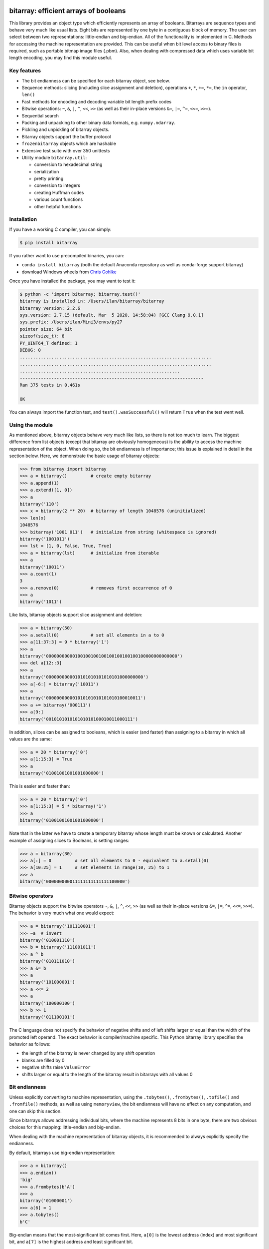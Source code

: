 bitarray: efficient arrays of booleans
======================================

This library provides an object type which efficiently represents an array
of booleans.  Bitarrays are sequence types and behave very much like usual
lists.  Eight bits are represented by one byte in a contiguous block of
memory.  The user can select between two representations: little-endian
and big-endian.  All of the functionality is implemented in C.
Methods for accessing the machine representation are provided.
This can be useful when bit level access to binary files is required,
such as portable bitmap image files (.pbm).  Also, when dealing with
compressed data which uses variable bit length encoding, you may find
this module useful.


Key features
------------

* The bit endianness can be specified for each bitarray object, see below.
* Sequence methods: slicing (including slice assignment and deletion),
  operations ``+``, ``*``, ``+=``, ``*=``, the ``in`` operator, ``len()``
* Fast methods for encoding and decoding variable bit length prefix codes
* Bitwise operations: ``~``, ``&``, ``|``, ``^``, ``<<``, ``>>`` (as well as
  their in-place versions ``&=``, ``|=``, ``^=``, ``<<=``, ``>>=``).
* Sequential search
* Packing and unpacking to other binary data formats, e.g. ``numpy.ndarray``.
* Pickling and unpickling of bitarray objects.
* Bitarray objects support the buffer protocol
* ``frozenbitarray`` objects which are hashable
* Extensive test suite with over 350 unittests
* Utility module ``bitarray.util``:

  * conversion to hexadecimal string
  * serialization
  * pretty printing
  * conversion to integers
  * creating Huffman codes
  * various count functions
  * other helpful functions


Installation
------------

If you have a working C compiler, you can simply:

.. code-block:: shell-session

    $ pip install bitarray

If you rather want to use precompiled binaries, you can:

* ``conda install bitarray`` (both the default Anaconda repository as well
  as conda-forge support bitarray)
* download Windows wheels from
  `Chris Gohlke <https://www.lfd.uci.edu/~gohlke/pythonlibs/#bitarray>`__

Once you have installed the package, you may want to test it:

.. code-block:: shell-session

    $ python -c 'import bitarray; bitarray.test()'
    bitarray is installed in: /Users/ilan/bitarray/bitarray
    bitarray version: 2.2.6
    sys.version: 2.7.15 (default, Mar  5 2020, 14:58:04) [GCC Clang 9.0.1]
    sys.prefix: /Users/ilan/Mini3/envs/py27
    pointer size: 64 bit
    sizeof(size_t): 8
    PY_UINT64_T defined: 1
    DEBUG: 0
    .........................................................................
    .........................................................................
    .............................................................
    ----------------------------------------------------------------------
    Ran 375 tests in 0.461s

    OK

You can always import the function test,
and ``test().wasSuccessful()`` will return ``True`` when the test went well.


Using the module
----------------

As mentioned above, bitarray objects behave very much like lists, so
there is not too much to learn.  The biggest difference from list
objects (except that bitarray are obviously homogeneous) is the ability
to access the machine representation of the object.
When doing so, the bit endianness is of importance; this issue is
explained in detail in the section below.  Here, we demonstrate the
basic usage of bitarray objects:

.. code-block:: python

    >>> from bitarray import bitarray
    >>> a = bitarray()         # create empty bitarray
    >>> a.append(1)
    >>> a.extend([1, 0])
    >>> a
    bitarray('110')
    >>> x = bitarray(2 ** 20)  # bitarray of length 1048576 (uninitialized)
    >>> len(x)
    1048576
    >>> bitarray('1001 011')   # initialize from string (whitespace is ignored)
    bitarray('1001011')
    >>> lst = [1, 0, False, True, True]
    >>> a = bitarray(lst)      # initialize from iterable
    >>> a
    bitarray('10011')
    >>> a.count(1)
    3
    >>> a.remove(0)            # removes first occurrence of 0
    >>> a
    bitarray('1011')

Like lists, bitarray objects support slice assignment and deletion:

.. code-block:: python

    >>> a = bitarray(50)
    >>> a.setall(0)            # set all elements in a to 0
    >>> a[11:37:3] = 9 * bitarray('1')
    >>> a
    bitarray('00000000000100100100100100100100100100000000000000')
    >>> del a[12::3]
    >>> a
    bitarray('0000000000010101010101010101000000000')
    >>> a[-6:] = bitarray('10011')
    >>> a
    bitarray('000000000001010101010101010100010011')
    >>> a += bitarray('000111')
    >>> a[9:]
    bitarray('001010101010101010100010011000111')

In addition, slices can be assigned to booleans, which is easier (and
faster) than assigning to a bitarray in which all values are the same:

.. code-block:: python

    >>> a = 20 * bitarray('0')
    >>> a[1:15:3] = True
    >>> a
    bitarray('01001001001001000000')

This is easier and faster than:

.. code-block:: python

    >>> a = 20 * bitarray('0')
    >>> a[1:15:3] = 5 * bitarray('1')
    >>> a
    bitarray('01001001001001000000')

Note that in the latter we have to create a temporary bitarray whose length
must be known or calculated.  Another example of assigning slices to Booleans,
is setting ranges:

.. code-block:: python

    >>> a = bitarray(30)
    >>> a[:] = 0         # set all elements to 0 - equivalent to a.setall(0)
    >>> a[10:25] = 1     # set elements in range(10, 25) to 1
    >>> a
    bitarray('000000000011111111111111100000')


Bitwise operators
-----------------

Bitarray objects support the bitwise operators ``~``, ``&``, ``|``, ``^``,
``<<``, ``>>`` (as well as their in-place versions ``&=``, ``|=``, ``^=``,
``<<=``, ``>>=``).  The behavior is very much what one would expect:

.. code-block:: python

    >>> a = bitarray('101110001')
    >>> ~a  # invert
    bitarray('010001110')
    >>> b = bitarray('111001011')
    >>> a ^ b
    bitarray('010111010')
    >>> a &= b
    >>> a
    bitarray('101000001')
    >>> a <<= 2
    >>> a
    bitarray('100000100')
    >>> b >> 1
    bitarray('011100101')

The C language does not specify the behavior of negative shifts and
of left shifts larger or equal than the width of the promoted left operand.
The exact behavior is compiler/machine specific.
This Python bitarray library specifies the behavior as follows:

* the length of the bitarray is never changed by any shift operation
* blanks are filled by 0
* negative shifts raise ``ValueError``
* shifts larger or equal to the length of the bitarray result in
  bitarrays with all values 0


Bit endianness
--------------

Unless explicitly converting to machine representation, using
the ``.tobytes()``, ``.frombytes()``, ``.tofile()`` and ``.fromfile()``
methods, as well as using ``memoryview``, the bit endianness will have no
effect on any computation, and one can skip this section.

Since bitarrays allows addressing individual bits, where the machine
represents 8 bits in one byte, there are two obvious choices for this
mapping: little-endian and big-endian.

When dealing with the machine representation of bitarray objects, it is
recommended to always explicitly specify the endianness.

By default, bitarrays use big-endian representation:

.. code-block:: python

    >>> a = bitarray()
    >>> a.endian()
    'big'
    >>> a.frombytes(b'A')
    >>> a
    bitarray('01000001')
    >>> a[6] = 1
    >>> a.tobytes()
    b'C'

Big-endian means that the most-significant bit comes first.
Here, ``a[0]`` is the lowest address (index) and most significant bit,
and ``a[7]`` is the highest address and least significant bit.

When creating a new bitarray object, the endianness can always be
specified explicitly:

.. code-block:: python

    >>> a = bitarray(endian='little')
    >>> a.frombytes(b'A')
    >>> a
    bitarray('10000010')
    >>> a.endian()
    'little'

Here, the low-bit comes first because little-endian means that increasing
numeric significance corresponds to an increasing address.
So ``a[0]`` is the lowest address and least significant bit,
and ``a[7]`` is the highest address and most significant bit.

The bit endianness is a property of the bitarray object.
The endianness cannot be changed once a bitarray object is created.
When comparing bitarray objects, the endianness (and hence the machine
representation) is irrelevant; what matters is the mapping from indices
to bits:

.. code-block:: python

    >>> bitarray('11001', endian='big') == bitarray('11001', endian='little')
    True

Bitwise operations (``|``, ``^``, ``&=``, ``|=``, ``^=``, ``~``) are
implemented efficiently using the corresponding byte operations in C, i.e. the
operators act on the machine representation of the bitarray objects.
Therefore, it is not possible to perform bitwise operators on bitarrays
with different endianness.

When converting to and from machine representation, using
the ``.tobytes()``, ``.frombytes()``, ``.tofile()`` and ``.fromfile()``
methods, the endianness matters:

.. code-block:: python

    >>> a = bitarray(endian='little')
    >>> a.frombytes(b'\x01')
    >>> a
    bitarray('10000000')
    >>> b = bitarray(endian='big')
    >>> b.frombytes(b'\x80')
    >>> b
    bitarray('10000000')
    >>> a == b
    True
    >>> a.tobytes() == b.tobytes()
    False

As mentioned above, the endianness can not be changed once an object is
created.  However, you can create a new bitarray with different endianness:

.. code-block:: python

    >>> a = bitarray('111000', endian='little')
    >>> b = bitarray(a, endian='big')
    >>> b
    bitarray('111000')
    >>> a == b
    True


Buffer protocol
---------------

Python 2.7 provides memoryview objects, which allow Python code to access
the internal data of an object that supports the buffer protocol without
copying.  Bitarray objects support this protocol, with the memory being
interpreted as simple bytes:

.. code-block:: python

    >>> a = bitarray('01000001 01000010 01000011', endian='big')
    >>> v = memoryview(a)
    >>> len(v)
    3
    >>> v[-1]
    67
    >>> v[:2].tobytes()
    b'AB'
    >>> v.readonly  # changing a bitarray's memory is also possible
    False
    >>> v[1] = 111
    >>> a
    bitarray('010000010110111101000011')


Variable bit length prefix codes
--------------------------------

The ``.encode()`` method takes a dictionary mapping symbols to bitarrays
and an iterable, and extends the bitarray object with the encoded symbols
found while iterating.  For example:

.. code-block:: python

    >>> d = {'H':bitarray('111'), 'e':bitarray('0'),
    ...      'l':bitarray('110'), 'o':bitarray('10')}
    ...
    >>> a = bitarray()
    >>> a.encode(d, 'Hello')
    >>> a
    bitarray('111011011010')

Note that the string ``'Hello'`` is an iterable, but the symbols are not
limited to characters, in fact any immutable Python object can be a symbol.
Taking the same dictionary, we can apply the ``.decode()`` method which will
return a list of the symbols:

.. code-block:: python

    >>> a.decode(d)
    ['H', 'e', 'l', 'l', 'o']
    >>> ''.join(a.decode(d))
    'Hello'

Since symbols are not limited to being characters, it is necessary to return
them as elements of a list, rather than simply returning the joined string.
The above dictionary ``d`` can be efficiently constructed using the function
``bitarray.util.huffman_code()``.  I also wrote `Huffman coding in Python
using bitarray <http://ilan.schnell-web.net/prog/huffman/>`__ for more
background information.

When the codes are large, and you have many decode calls, most time will
be spent creating the (same) internal decode tree objects.  In this case,
it will be much faster to create a ``decodetree`` object, which can be
passed to bitarray's ``.decode()`` and ``.iterdecode()`` methods, instead
of passing the prefix code dictionary to those methods itself:

.. code-block:: python

    >>> from bitarray import bitarray, decodetree
    >>> t = decodetree({'a': bitarray('0'), 'b': bitarray('1')})
    >>> a = bitarray('0110')
    >>> a.decode(t)
    ['a', 'b', 'b', 'a']
    >>> ''.join(a.iterdecode(t))
    'abba'

The ``decodetree`` object is immutable and unhashable, and it's sole purpose
is to be passed to bitarray's `.decode()` and `.iterdecode()` methods.


Frozenbitarrays
---------------

A ``frozenbitarray`` object is very similar to the bitarray object.
The difference is that this a ``frozenbitarray`` is immutable, and hashable,
and can therefore be used as a dictionary key:

.. code-block:: python

    >>> from bitarray import frozenbitarray
    >>> key = frozenbitarray('1100011')
    >>> {key: 'some value'}
    {frozenbitarray('1100011'): 'some value'}
    >>> key[3] = 1
    Traceback (most recent call last):
      File "<stdin>", line 1, in <module>
      File "bitarray/__init__.py", line 41, in __delitem__
        raise TypeError("'frozenbitarray' is immutable")
    TypeError: 'frozenbitarray' is immutable


Reference
=========

bitarray version: 2.2.6 -- `change log <https://github.com/ilanschnell/bitarray/blob/master/doc/changelog.rst>`__

In the following, ``item`` and ``value`` are usually a single bit -
an integer 0 or 1.


The bitarray object:
--------------------

``bitarray(initializer=0, /, endian='big', buffer=None)`` -> bitarray
   Return a new bitarray object whose items are bits initialized from
   the optional initial object, and endianness.
   The initializer may be of the following types:

   ``int``: Create a bitarray of given integer length.  The initial values are
   uninitialized.

   ``str``: Create bitarray from a string of ``0`` and ``1``.

   ``iterable``: Create bitarray from iterable or sequence or integers 0 or 1.

   Optional keyword arguments:

   ``endian``:
     specifies the bit endianness of the created bitarray object.
     Allowed values are the strings ``big`` and ``little`` (the default
     is ``big``).  The bit endianness only effects the buffer
     representation of the bitarray.

   ``buffer``:
     Any object which exposes its buffer.  When provided, ``initializer``
     cannot be present (or has to be ``None``).  The imported buffer may be
     readonly or writeable, depending on the object type.


**A bitarray object supports the following methods:**

``all()`` -> bool
   Return True when all bits in the array are True.
   Note that ``a.all()`` is faster than ``all(a)``.


``any()`` -> bool
   Return True when any bit in the array is True.
   Note that ``a.any()`` is faster than ``any(a)``.


``append(item, /)``
   Append ``item`` to the end of the bitarray.


``buffer_info()`` -> tuple
   Return a tuple containing:
     0) memory address of the bitarray's buffer
     1) buffer size (in bytes)
     2) bit endianness as a string
     3) number of unused padding bits
     4) allocated memory for the buffer (in bytes)
     5) whether memory is read only
     6) whether buffer is imported


``bytereverse(start=0, stop=<end of buffer>, /)``
   Reverse the bit order for the bytes in range(start, stop) in-place.
   The start and stop indices are given in terms of bytes (not bits).
   By default, all bytes in the buffer are reversed.
   Note: This method only changes the buffer; it does not change the
   endianness of the bitarray object.

   New in version 2.2.5: optional start and stop arguments.


``clear()``
   Remove all items from the bitarray.

   New in version 1.4.


``copy()`` -> bitarray
   Return a copy of the bitarray.


``count(value=1, start=0, stop=<end of array>, /)`` -> int
   Count the number of occurrences of ``value`` in the bitarray.

   New in version 1.1.0: optional start and stop arguments.


``decode(code, /)`` -> list
   Given a prefix code (a dict mapping symbols to bitarrays, or ``decodetree``
   object), decode the content of the bitarray and return it as a list of
   symbols.


``encode(code, iterable, /)``
   Given a prefix code (a dict mapping symbols to bitarrays),
   iterate over the iterable object with symbols, and extend the bitarray
   with the corresponding bitarray for each symbol.


``endian()`` -> str
   Return the bit endianness of the bitarray as a string (``little`` or ``big``).


``extend(iterable, /)``
   Append all the items from ``iterable`` to the end of the bitarray.
   If the iterable is a string, each ``0`` and ``1`` are appended as
   bits (ignoring whitespace).


``fill()`` -> int
   Add zeros to the end of the bitarray, such that the length of the bitarray
   will be a multiple of 8, and return the number of bits added (0..7).


``find(sub_bitarray, start=0, stop=<end of array>, /)`` -> int
   Return the lowest index where sub_bitarray is found, such that sub_bitarray
   is contained within ``[start:stop]``.
   Return -1 when sub_bitarray is not found.

   New in version 2.1.


``frombytes(bytes, /)``
   Extend bitarray with raw bytes.  That is, each append byte will add eight
   bits to the bitarray.


``fromfile(f, n=-1, /)``
   Extend bitarray with up to n bytes read from the file object f.
   When n is omitted or negative, reads all data until EOF.
   When n is provided and positive but exceeds the data available,
   ``EOFError`` is raised (but the available data is still read and appended.


``index(sub_bitarray, start=0, stop=<end of array>, /)`` -> int
   Return the lowest index where sub_bitarray is found, such that sub_bitarray
   is contained within ``[start:stop]``.
   Raises ``ValueError`` when the sub_bitarray is not present.


``insert(index, value, /)``
   Insert ``value`` into the bitarray before ``index``.


``invert(index=<all bits>, /)``
   Invert all bits in the array (in-place).
   When the optional ``index`` is given, only invert the single bit at index.

   New in version 1.5.3: optional index argument.


``iterdecode(code, /)`` -> iterator
   Given a prefix code (a dict mapping symbols to bitarrays, or ``decodetree``
   object), decode the content of the bitarray and return an iterator over
   the symbols.


``itersearch(sub_bitarray, /)`` -> iterator
   Searches for the given sub_bitarray in self, and return an iterator over
   the start positions where bitarray matches self.


``pack(bytes, /)``
   Extend the bitarray from bytes, where each byte corresponds to a single
   bit.  The byte ``b'\x00'`` maps to bit 0 and all other characters map to
   bit 1.
   This method, as well as the unpack method, are meant for efficient
   transfer of data between bitarray objects to other python objects
   (for example NumPy's ndarray object) which have a different memory view.


``pop(index=-1, /)`` -> item
   Return the i-th (default last) element and delete it from the bitarray.
   Raises ``IndexError`` if bitarray is empty or index is out of range.


``remove(value, /)``
   Remove the first occurrence of ``value`` in the bitarray.
   Raises ``ValueError`` if item is not present.


``reverse()``
   Reverse all bits in the array (in-place).


``search(sub_bitarray, limit=<none>, /)`` -> list
   Searches for the given sub_bitarray in self, and return the list of start
   positions.
   The optional argument limits the number of search results to the integer
   specified.  By default, all search results are returned.


``setall(value, /)``
   Set all elements in the bitarray to ``value``.
   Note that ``a.setall(value)`` is equivalent to ``a[:] = value``.


``sort(reverse=False)``
   Sort the bits in the array (in-place).


``to01()`` -> str
   Return a string containing '0's and '1's, representing the bits in the
   bitarray.


``tobytes()`` -> bytes
   Return the byte representation of the bitarray.
   When the length of the bitarray is not a multiple of 8, the few remaining
   bits are considered 0.


``tofile(f, /)``
   Write the byte representation of the bitarray to the file object f.
   When the length of the bitarray is not a multiple of 8, the few remaining
   bits are considered 0.


``tolist()`` -> list
   Return a list with the items (0 or 1) in the bitarray.
   Note that the list object being created will require 32 or 64 times more
   memory (depending on the machine architecture) than the bitarray object,
   which may cause a memory error if the bitarray is very large.


``unpack(zero=b'\x00', one=b'\x01')`` -> bytes
   Return bytes containing one character for each bit in the bitarray,
   using the specified mapping.


Other objects:
--------------

``frozenbitarray(initializer=0, /, endian='big')`` -> frozenbitarray
   Return a frozenbitarray object, which is initialized the same way a bitarray
   object is initialized.  A frozenbitarray is immutable and hashable.
   Its contents cannot be altered after it is created; however, it can be used
   as a dictionary key.

   New in version 1.1.


``decodetree(code, /)`` -> decodetree
   Given a prefix code (a dict mapping symbols to bitarrays),
   create a binary tree object to be passed to ``.decode()`` or ``.iterdecode()``.

   New in version 1.6.


Functions defined in the `bitarray` module:
-------------------------------------------

``bits2bytes(n, /)`` -> int
   Return the number of bytes necessary to store n bits.


``get_default_endian()`` -> string
   Return the default endianness for new bitarray objects being created.
   Unless ``_set_default_endian()`` is called, the return value is ``big``.

   New in version 1.3.


``test(verbosity=1, repeat=1)`` -> TextTestResult
   Run self-test, and return unittest.runner.TextTestResult object.


Functions defined in `bitarray.util` module:
--------------------------------------------

This sub-module was add in version 1.2.

``zeros(length, /, endian=None)`` -> bitarray
   Create a bitarray of length, with all values 0, and optional
   endianness, which may be 'big', 'little'.


``urandom(length, /, endian=None)`` -> bitarray
   Return a bitarray of ``length`` random bits (uses ``os.urandom``).

   New in version 1.7.


``pprint(bitarray, /, stream=None, group=8, indent=4, width=80)``
   Prints the formatted representation of object on ``stream``, followed by a
   newline.  If ``stream`` is ``None``, ``sys.stdout`` is used.  By default, elements
   are grouped in bytes (8 elements), and 8 bytes (64 elements) per line.
   Non-bitarray objects are printed by the standard library
   function ``pprint.pprint()``.

   New in version 1.8.


``make_endian(bitarray, endian, /)`` -> bitarray
   When the endianness of the given bitarray is different from ``endian``,
   return a new bitarray, with endianness ``endian`` and the same elements
   as the original bitarray.
   Otherwise (endianness is already ``endian``) the original bitarray is returned
   unchanged.

   New in version 1.3.


``rindex(bitarray, value=1, start=0, stop=<end of array>, /)`` -> int
   Return the rightmost (highest) index of ``value`` in bitarray.
   Raises ``ValueError`` if the value is not present.

   New in version 2.2.6: optional start and stop arguments.


``strip(bitarray, /, mode='right')`` -> bitarray
   Return a new bitarray with zeros stripped from left, right or both ends.
   Allowed values for mode are the strings: ``left``, ``right``, ``both``


``count_n(a, n, /)`` -> int
   Return lowest index ``i`` for which ``a[:i].count() == n``.
   Raises ``ValueError``, when n exceeds total count (``a.count()``).


``parity(a, /)`` -> int
   Return the parity of bitarray ``a``.
   This is equivalent to ``a.count() % 2`` (but more efficient).

   New in version 1.9.


``count_and(a, b, /)`` -> int
   Return ``(a & b).count()`` in a memory efficient manner,
   as no intermediate bitarray object gets created.


``count_or(a, b, /)`` -> int
   Return ``(a | b).count()`` in a memory efficient manner,
   as no intermediate bitarray object gets created.


``count_xor(a, b, /)`` -> int
   Return ``(a ^ b).count()`` in a memory efficient manner,
   as no intermediate bitarray object gets created.


``subset(a, b, /)`` -> bool
   Return ``True`` if bitarray ``a`` is a subset of bitarray ``b``.
   ``subset(a, b)`` is equivalent to ``(a & b).count() == a.count()`` but is more
   efficient since we can stop as soon as one mismatch is found, and no
   intermediate bitarray object gets created.


``ba2hex(bitarray, /)`` -> hexstr
   Return a string containing the hexadecimal representation of
   the bitarray (which has to be multiple of 4 in length).


``hex2ba(hexstr, /, endian=None)`` -> bitarray
   Bitarray of hexadecimal representation.  hexstr may contain any number
   (including odd numbers) of hex digits (upper or lower case).


``ba2base(n, bitarray, /)`` -> str
   Return a string containing the base ``n`` ASCII representation of
   the bitarray.  Allowed values for ``n`` are 2, 4, 8, 16, 32 and 64.
   The bitarray has to be multiple of length 1, 2, 3, 4, 5 or 6 respectively.
   For ``n=16`` (hexadecimal), ``ba2hex()`` will be much faster, as ``ba2base()``
   does not take advantage of byte level operations.
   For ``n=32`` the RFC 4648 Base32 alphabet is used, and for ``n=64`` the
   standard base 64 alphabet is used.

   See also: `Bitarray representations <https://github.com/ilanschnell/bitarray/blob/master/doc/represent.rst>`__

   New in version 1.9.


``base2ba(n, asciistr, /, endian=None)`` -> bitarray
   Bitarray of the base ``n`` ASCII representation.
   Allowed values for ``n`` are 2, 4, 8, 16 and 32.
   For ``n=16`` (hexadecimal), ``hex2ba()`` will be much faster, as ``base2ba()``
   does not take advantage of byte level operations.
   For ``n=32`` the RFC 4648 Base32 alphabet is used, and for ``n=64`` the
   standard base 64 alphabet is used.

   See also: `Bitarray representations <https://github.com/ilanschnell/bitarray/blob/master/doc/represent.rst>`__

   New in version 1.9.


``ba2int(bitarray, /, signed=False)`` -> int
   Convert the given bitarray into an integer.
   The bit-endianness of the bitarray is respected.
   ``signed`` indicates whether two's complement is used to represent the integer.


``int2ba(int, /, length=None, endian=None, signed=False)`` -> bitarray
   Convert the given integer to a bitarray (with given endianness,
   and no leading (big-endian) / trailing (little-endian) zeros), unless
   the ``length`` of the bitarray is provided.  An ``OverflowError`` is raised
   if the integer is not representable with the given number of bits.
   ``signed`` determines whether two's complement is used to represent the integer,
   and requires ``length`` to be provided.


``serialize(bitarray, /)`` -> bytes
   Return a serialized representation of the bitarray, which may be passed to
   ``deserialize()``.  It efficiently represents the bitarray object (including
   its endianness) and is guaranteed not to change in future releases.

   See also: `Bitarray representations <https://github.com/ilanschnell/bitarray/blob/master/doc/represent.rst>`__

   New in version 1.8.


``deserialize(bytes, /)`` -> bitarray
   Return a bitarray given the bytes representation returned by ``serialize()``.

   See also: `Bitarray representations <https://github.com/ilanschnell/bitarray/blob/master/doc/represent.rst>`__

   New in version 1.8.


``vl_encode(bitarray, /)`` -> bytes
   Return variable length binary representation of bitarray.
   This representation is useful for efficiently storing small bitarray
   in a binary stream.  Use ``vl_decode()`` for decoding.

   See also: `Variable length bitarray format <https://github.com/ilanschnell/bitarray/blob/master/doc/variable_length.rst>`__

   New in version 2.2.


``vl_decode(stream, /, endian=None)`` -> bitarray
   Decode binary stream (an integer iterator, or bytes object), and return
   the decoded bitarray.  This function consumes only one bitarray and leaves
   the remaining stream untouched.  ``StopIteration`` is raised when no
   terminating byte is found.
   Use ``vl_encode()`` for encoding.

   See also: `Variable length bitarray format <https://github.com/ilanschnell/bitarray/blob/master/doc/variable_length.rst>`__

   New in version 2.2.


``huffman_code(dict, /, endian=None)`` -> dict
   Given a frequency map, a dictionary mapping symbols to their frequency,
   calculate the Huffman code, i.e. a dict mapping those symbols to
   bitarrays (with given endianness).  Note that the symbols are not limited
   to being strings.  Symbols may may be any hashable object (such as ``None``).


